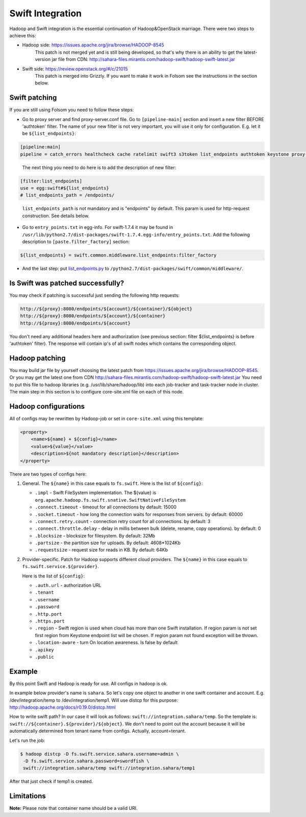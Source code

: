.. _swift-integration-label:

Swift Integration
=================
Hadoop and Swift integration is the essential continuation of Hadoop&OpenStack
marriage. There were two steps to achieve this:

* Hadoop side: https://issues.apache.org/jira/browse/HADOOP-8545
    This patch is not merged yet and is still being developed, so that's why
    there is an ability to get the latest-version jar file from CDN:
    http://sahara-files.mirantis.com/hadoop-swift/hadoop-swift-latest.jar
* Swift side: https://review.openstack.org/#/c/21015
    This patch is merged into Grizzly. If you want to make it work in Folsom
    see the instructions in the section below.


Swift patching
--------------
If you are still using Folsom you need to follow these steps:

* Go to proxy server and find proxy-server.conf file. Go to ``[pipeline-main]``
  section and insert a new filter BEFORE 'authtoken' filter. The name of your
  new filter is not very important, you will use it only for configuration.
  E.g. let it be ``${list_endpoints}``:

.. sourcecode:: cfg

    [pipeline:main]
    pipeline = catch_errors healthcheck cache ratelimit swift3 s3token list_endpoints authtoken keystone proxy-server
..

  The next thing you need to do here is to add the description of new filter:

.. sourcecode:: cfg

    [filter:list_endpoints]
    use = egg:swift#${list_endpoints}
    # list_endpoints_path = /endpoints/
..

  ``list_endpoints_path`` is not mandatory and is "endpoints" by default.
  This param is used for http-request construction. See details below.

* Go to ``entry_points.txt`` in egg-info. For swift-1.7.4 it may be found in
  ``/usr/lib/python2.7/dist-packages/swift-1.7.4.egg-info/entry_points.txt``.
  Add the following description to ``[paste.filter_factory]`` section:

.. sourcecode:: cfg

    ${list_endpoints} = swift.common.middleware.list_endpoints:filter_factory

* And the last step: put `list_endpoints.py <https://review.openstack.org/#/c/21015/7/swift/common/middleware/list_endpoints.py>`_
  to ``/python2.7/dist-packages/swift/common/middleware/``.

Is Swift was patched successfully?
----------------------------------
You may check if patching is successful just sending the following http requests:

.. sourcecode:: bash

    http://${proxy}:8080/endpoints/${account}/${container}/${object}
    http://${proxy}:8080/endpoints/${account}/${container}
    http://${proxy}:8080/endpoints/${account}

You don't need any additional headers here and authorization
(see previous section: filter ${list_endpoints} is before 'authtoken' filter).
The response will contain ip's of all swift nodes which contains the corresponding object.


Hadoop patching
---------------
You may build jar file by yourself choosing the latest patch from
https://issues.apache.org/jira/browse/HADOOP-8545. Or you may get the latest
one from CDN http://sahara-files.mirantis.com/hadoop-swift/hadoop-swift-latest.jar
You need to put this file to hadoop libraries (e.g. /usr/lib/share/hadoop/lib)
into each job-tracker and task-tracker node in cluster. The main step in this
section is to configure core-site.xml file on each of this node.

Hadoop configurations
---------------------
All of configs may be rewritten by Hadoop-job or set in ``core-site.xml``
using this template:

.. sourcecode:: xml

    <property>
        <name>${name} + ${config}</name>
        <value>${value}</value>
        <description>${not mandatory description}</description>
    </property>


There are two types of configs here:

1. General. The ``${name}`` in this case equals to ``fs.swift``. Here is the list of ``${config}``:

   * ``.impl`` - Swift FileSystem implementation. The ${value} is ``org.apache.hadoop.fs.swift.snative.SwiftNativeFileSystem``
   * ``.connect.timeout`` - timeout for all connections by default: 15000
   * ``.socket.timeout`` - how long the connection waits for responses from servers. by default: 60000
   * ``.connect.retry.count`` - connection retry count for all connections. by default: 3
   * ``.connect.throttle.delay`` - delay in millis between bulk (delete, rename, copy operations). by default: 0
   * ``.blocksize`` - blocksize for filesystem. By default: 32Mb
   * ``.partsize`` - the partition size for uploads. By default: 4608*1024Kb
   * ``.requestsize`` - request size for reads in KB. By default: 64Kb



2. Provider-specific. Patch for Hadoop supports different cloud providers.
   The ``${name}`` in this case equals to ``fs.swift.service.${provider}``.

   Here is the list of ``${config}``:

   * ``.auth.url`` - authorization URL
   * ``.tenant``
   * ``.username``
   * ``.password``
   * ``.http.port``
   * ``.https.port``
   * ``.region`` - Swift region is used when cloud has more than one Swift
     installation. If region param is not set first region from Keystone endpoint
     list will be chosen. If region param not found exception will be thrown.
   * ``.location-aware`` - turn On location awareness. Is false by default
   * ``.apikey``
   * ``.public``


Example
-------
By this point Swift and Hadoop is ready for use. All configs in hadoop is ok.

In example below provider's name is ``sahara``. So let's copy one object
to another in one swift container and account. E.g. /dev/integration/temp
to /dev/integration/temp1. Will use distcp for this purpose:
http://hadoop.apache.org/docs/r0.19.0/distcp.html

How to write swift path? In our case it will look as follows: ``swift://integration.sahara/temp``.
So the template is: ``swift://${container}.${provider}/${object}``.
We don't need to point out the account because it will be automatically
determined from tenant name from configs. Actually, account=tenant.

Let's run the job:

.. sourcecode:: console

    $ hadoop distcp -D fs.swift.service.sahara.username=admin \
     -D fs.swift.service.sahara.password=swordfish \
     swift://integration.sahara/temp swift://integration.sahara/temp1

After that just check if temp1 is created.

Limitations
-----------

**Note:** Please note that container name should be a valid URI.
